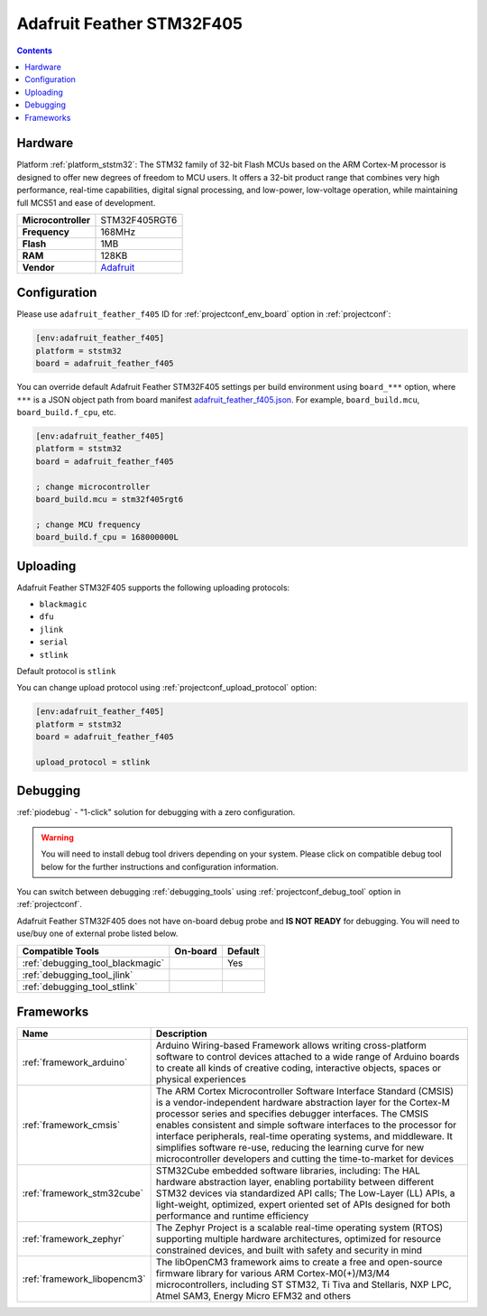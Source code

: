 
.. _board_ststm32_adafruit_feather_f405:

Adafruit Feather STM32F405
==========================

.. contents::

Hardware
--------

Platform :ref:`platform_ststm32`: The STM32 family of 32-bit Flash MCUs based on the ARM Cortex-M processor is designed to offer new degrees of freedom to MCU users. It offers a 32-bit product range that combines very high performance, real-time capabilities, digital signal processing, and low-power, low-voltage operation, while maintaining full MCS51 and ease of development.

.. list-table::

  * - **Microcontroller**
    - STM32F405RGT6
  * - **Frequency**
    - 168MHz
  * - **Flash**
    - 1MB
  * - **RAM**
    - 128KB
  * - **Vendor**
    - `Adafruit <https://www.adafruit.com/product/4382?utm_source=platformio.org&utm_medium=docs>`__


Configuration
-------------

Please use ``adafruit_feather_f405`` ID for :ref:`projectconf_env_board` option in :ref:`projectconf`:

.. code-block:: ini

  [env:adafruit_feather_f405]
  platform = ststm32
  board = adafruit_feather_f405

You can override default Adafruit Feather STM32F405 settings per build environment using
``board_***`` option, where ``***`` is a JSON object path from
board manifest `adafruit_feather_f405.json <https://github.com/platformio/platform-ststm32/blob/master/boards/adafruit_feather_f405.json>`_. For example,
``board_build.mcu``, ``board_build.f_cpu``, etc.

.. code-block:: ini

  [env:adafruit_feather_f405]
  platform = ststm32
  board = adafruit_feather_f405

  ; change microcontroller
  board_build.mcu = stm32f405rgt6

  ; change MCU frequency
  board_build.f_cpu = 168000000L


Uploading
---------
Adafruit Feather STM32F405 supports the following uploading protocols:

* ``blackmagic``
* ``dfu``
* ``jlink``
* ``serial``
* ``stlink``

Default protocol is ``stlink``

You can change upload protocol using :ref:`projectconf_upload_protocol` option:

.. code-block:: ini

  [env:adafruit_feather_f405]
  platform = ststm32
  board = adafruit_feather_f405

  upload_protocol = stlink

Debugging
---------

:ref:`piodebug` - "1-click" solution for debugging with a zero configuration.

.. warning::
    You will need to install debug tool drivers depending on your system.
    Please click on compatible debug tool below for the further
    instructions and configuration information.

You can switch between debugging :ref:`debugging_tools` using
:ref:`projectconf_debug_tool` option in :ref:`projectconf`.

Adafruit Feather STM32F405 does not have on-board debug probe and **IS NOT READY** for debugging. You will need to use/buy one of external probe listed below.

.. list-table::
  :header-rows:  1

  * - Compatible Tools
    - On-board
    - Default
  * - :ref:`debugging_tool_blackmagic`
    -
    - Yes
  * - :ref:`debugging_tool_jlink`
    -
    -
  * - :ref:`debugging_tool_stlink`
    -
    -

Frameworks
----------
.. list-table::
    :header-rows:  1

    * - Name
      - Description

    * - :ref:`framework_arduino`
      - Arduino Wiring-based Framework allows writing cross-platform software to control devices attached to a wide range of Arduino boards to create all kinds of creative coding, interactive objects, spaces or physical experiences

    * - :ref:`framework_cmsis`
      - The ARM Cortex Microcontroller Software Interface Standard (CMSIS) is a vendor-independent hardware abstraction layer for the Cortex-M processor series and specifies debugger interfaces. The CMSIS enables consistent and simple software interfaces to the processor for interface peripherals, real-time operating systems, and middleware. It simplifies software re-use, reducing the learning curve for new microcontroller developers and cutting the time-to-market for devices

    * - :ref:`framework_stm32cube`
      - STM32Cube embedded software libraries, including: The HAL hardware abstraction layer, enabling portability between different STM32 devices via standardized API calls; The Low-Layer (LL) APIs, a light-weight, optimized, expert oriented set of APIs designed for both performance and runtime efficiency

    * - :ref:`framework_zephyr`
      - The Zephyr Project is a scalable real-time operating system (RTOS) supporting multiple hardware architectures, optimized for resource constrained devices, and built with safety and security in mind

    * - :ref:`framework_libopencm3`
      - The libOpenCM3 framework aims to create a free and open-source firmware library for various ARM Cortex-M0(+)/M3/M4 microcontrollers, including ST STM32, Ti Tiva and Stellaris, NXP LPC, Atmel SAM3, Energy Micro EFM32 and others
